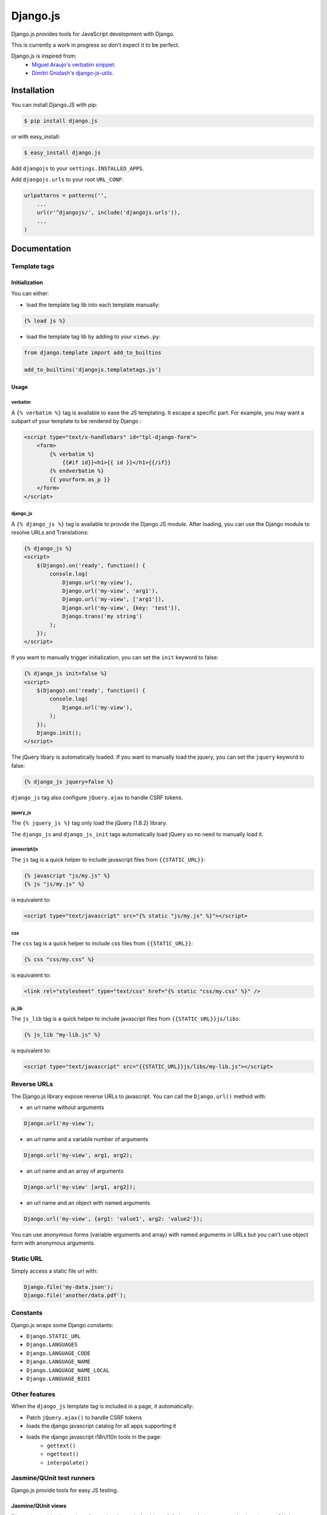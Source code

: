 =========
Django.js
=========

.. image:: https://secure.travis-ci.org/noirbizarre/django.js.png
   :target: http://travis-ci.org/noirbizarre/django.js

Django.js provides tools for JavaScript development with Django.

This is currently a work in progress so don't expect it to be perfect.

Django.js is inspired from:
 - `Miguel Araujo's verbatim snippet <https://gist.github.com/893408>`_.
 - `Dimitri Gnidash's django-js-utils <https://github.com/Dimitri-Gnidash/django-js-utils>`_.


Installation
============

You can install Django.JS with pip:

.. code-block:: bash

    $ pip install django.js

or with easy_install:

.. code-block:: bash

    $ easy_install django.js


Add ``djangojs`` to your ``settings.INSTALLED_APPS``.

Add ``djangojs.urls`` to your root ``URL_CONF``:

.. code-block:: python

    urlpatterns = patterns('',
        ...
        url(r'^djangojs/', include('djangojs.urls')),
        ...
    )


Documentation
=============

Template tags
-------------

Initialization
**************
You can either:

- load the template tag lib into each template manually:

.. code-block:: html+django

    {% load js %}

- load the template tag lib by adding to your ``views.py``:

.. code-block:: python

    from django.template import add_to_builtins

    add_to_builtins('djangojs.templatetags.js')


Usage
*****

verbatim
~~~~~~~~

A ``{% verbatim %}`` tag is available to ease the JS templating.
It escape a specific part. For example, you may want a subpart of your template to be rendered by Django :

.. code-block:: html+django

    <script type="text/x-handlebars" id="tpl-django-form">
        <form>
            {% verbatim %}
                {{#if id}}<h1>{{ id }}</h1>{{/if}}
            {% endverbatim %}
            {{ yourform.as_p }}
        </form>
    </script>



django_js
~~~~~~~~~

A ``{% django_js %}`` tag is available to provide the Django JS module.
After loading, you can use the Django module to resolve URLs and Translations:

.. code-block:: html+django

    {% django_js %}
    <script>
        $(Django).on('ready', function() {
            console.log(
                Django.url('my-view'),
                Django.url('my-view', 'arg1'),
                Django.url('my-view', ['arg1']),
                Django.url('my-view', {key: 'test'}),
                Django.trans('my string')
            );
        });
    </script>


If you want to manually trigger initialization, you can set the ``init`` keyword to false:

.. code-block:: html+django

    {% django_js init=false %}
    <script>
        $(Django).on('ready', function() {
            console.log(
                Django.url('my-view'),
            );
        });
        Django.init();
    </script>


The jQuery libary is automatically loaded.
If you want to manually load the jquery, you can set the ``jquery`` keyword to false:

.. code-block:: html+django

    {% django_js jquery=false %}


``django_js`` tag also configure ``jQuery.ajax`` to handle CSRF tokens.


jquery_js
~~~~~~~~~

The ``{% jquery_js %}`` tag only load the jQuery (1.8.2) library.

The ``django_js`` and ``django_js_init`` tags automatically load jQuery so no need to manually load it.


javascript/js
~~~~~~~~~~~~~

The ``js`` tag is a quick helper to include javascript files from ``{{STATIC_URL}}``:

.. code-block:: html+django

    {% javascript "js/my.js" %}
    {% js "js/my.js" %}

is equivalent to:

.. code-block:: html+django

    <script type="text/javascript" src="{% static "js/my.js" %}"></script>


css
~~~

The ``css`` tag is a quick helper to include css files from ``{{STATIC_URL}}``:

.. code-block:: html+django

    {% css "css/my.css" %}

is equivalent to:

.. code-block:: html+django

    <link rel="stylesheet" type="text/css" href="{% static "css/my.css" %}" />


js_lib
~~~~~~

The ``js_lib`` tag is a quick helper to include javascript files from ``{{STATIC_URL}}js/libs``:

.. code-block:: html+django

    {% js_lib "my-lib.js" %}

is equivalent to:

.. code-block:: html+django

    <script type="text/javascript" src="{{STATIC_URL}}js/libs/my-lib.js"></script>


Reverse URLs
------------

The Django.js library expose reverse URLs to javascript.
You can call the ``Django.url()`` method with:

- an url name without arguments

.. code-block:: javascript

    Django.url('my-view');

- an url name and a variable number of arguments

.. code-block:: javascript

    Django.url('my-view', arg1, arg2);

- an url name and an array of arguments

.. code-block:: javascript

    Django.url('my-view' [arg1, arg2]);

- an url name and an object with named arguments

.. code-block:: javascript

    Django.url('my-view', {arg1: 'value1', arg2: 'value2'});

You can use anonymous forms (variable arguments and array) with named arguments in URLs but you can't use object form with anonymous arguments.

Static URL
----------

Simply access a static file url with:

.. code-block:: javascript

    Django.file('my-data.json');
    Django.file('another/data.pdf');


Constants
---------

Django.js wraps some Django constants:

- ``Django.STATIC_URL``
- ``Django.LANGUAGES``
- ``Django.LANGUAGE_CODE``
- ``Django.LANGUAGE_NAME``
- ``Django.LANGUAGE_NAME_LOCAL``
- ``Django.LANGUAGE_BIDI``


Other features
--------------

When the ``django_js`` template tag is included in a page, it automatically:

- Patch ``jQuery.ajax()`` to handle CSRF tokens
- loads the django javascript catalog for all apps supporting it
- loads the django javascript i18n/l10n tools in the page:
   - ``gettext()``
   - ``ngettext()``
   - ``interpolate()``


Jasmine/QUnit test runners
--------------------------

Django.js provide tools for easy JS testing.

Jasmine/QUnit views
*******************
Django.js provides base views for testing.
Instead of writing a full view each time you need a Jasmine or a QUnit test view, simply use the provided ``JasmineView`` and ``QUnitView`` and add them to your test_urls.py:


.. code-block:: python

    from django.conf.urls import patterns, url, include

    from djangojs.views import JasmineView, QUnitView


    class JasmineTestView(JasmineView):
        js_files = 'js/test/*.specs.js'

    class QUnitTestView(QUnitView):
        js_files = 'js/test/*.test.js'

    urlpatterns = patterns('',
        url(r'^jasmine$', JasmineTestView.as_view(), name='my_jasmine_view'),
        url(r'^qunit$', QUnitTestView.as_view(), name='my_qunit_view'),
    )

These views extends the Django TemplateView so you can add extra context entries and you can customize the template by extending them.
You can inspect django.js own test suites.

Jasmine/QUnit test cases
************************

A Phantom.js test runner is provided with Jasmine/QUnit support.
To use them with the previous views, simply:

.. code-block:: python

    class JsTests(JsTestCase):
        urls = 'myapp.test_urls'

        def test_jasmine_suite(self):
            '''It should run its its own Jasmine test suite'''
            self.run_jasmine('my_jasmine_view', title='Jasmine Test Suite')

        def test_qunit_suite(self):
            '''It should run its its own QUnit test suite'''
            self.run_qunit('my_qunit_view', title='QUnit Test Suite')
